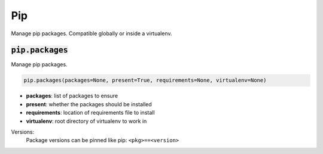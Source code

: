 Pip
---


Manage pip packages. Compatible globally or inside a virtualenv.

:code:`pip.packages`
~~~~~~~~~~~~~~~~~~~~

Manage pip packages.

.. code:: python

    pip.packages(packages=None, present=True, requirements=None, virtualenv=None)

+ **packages**: list of packages to ensure
+ **present**: whether the packages should be installed
+ **requirements**: location of requirements file to install
+ **virtualenv**: root directory of virtualenv to work in

Versions:
    Package versions can be pinned like pip: ``<pkg>==<version>``


